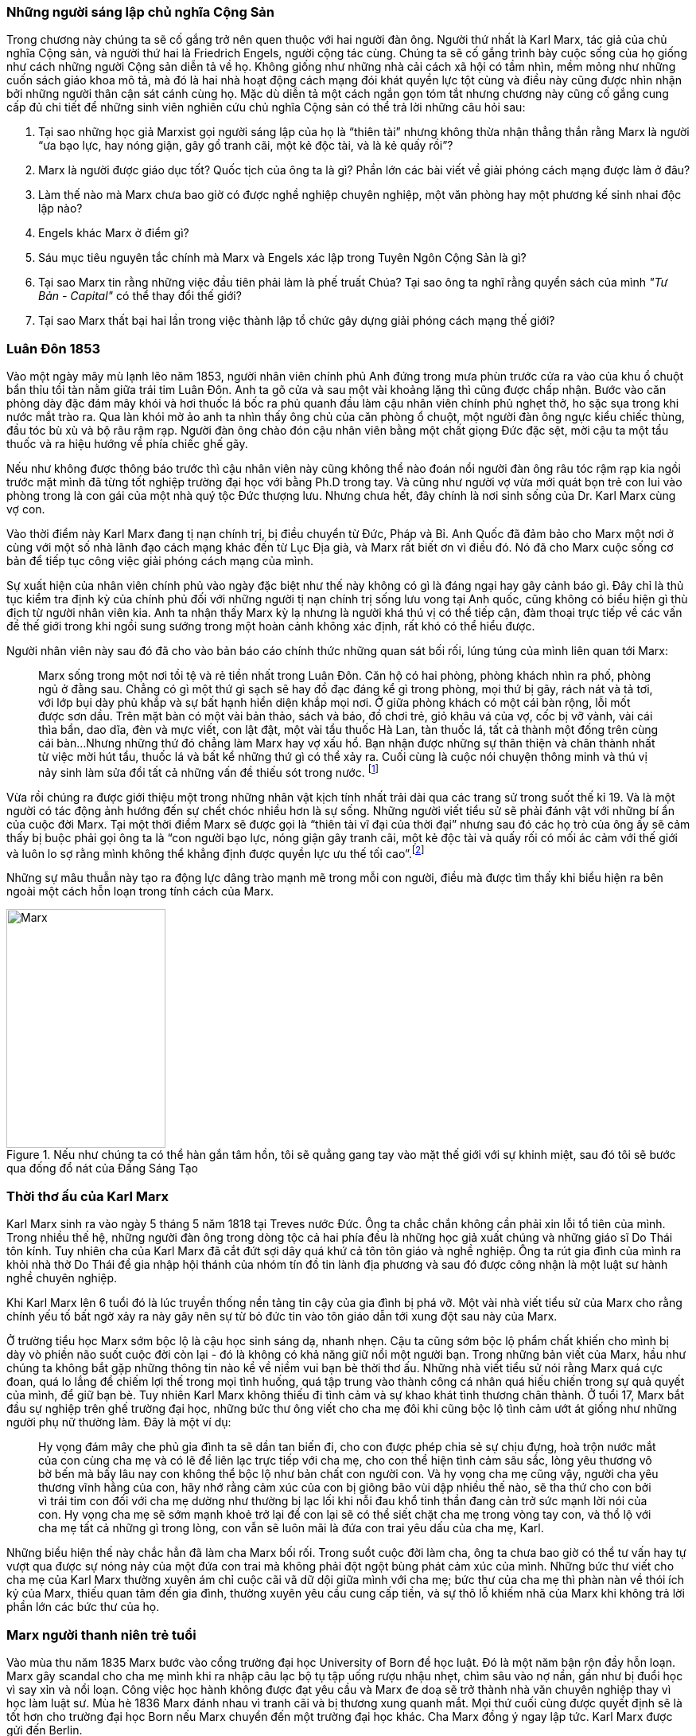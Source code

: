 === Những người sáng lập chủ nghĩa Cộng Sản

Trong chương này chúng ta sẽ cố gắng trở nên quen thuộc với hai người đàn ông.
Người thứ nhất là Karl Marx, tác giả của chủ nghĩa Cộng sản, và người thứ hai là
Friedrich Engels, người cộng tác cùng. Chúng ta sẽ cố gắng trình bày cuộc sống của
họ giống như cách những người Cộng sản diễn tả về họ. Không giống như những nhà cải
cách xã hội có tầm nhìn, mềm mỏng như những cuốn sách giáo khoa mô tả, mà đó là
hai nhà hoạt động cách mạng đói khát quyền lực tột cùng và điều này cũng được nhìn nhận
bởi những người thân cận sát cánh cùng họ. Mặc dù diễn tả một cách ngắn gọn tóm
tắt nhưng chương này cũng cố gắng cung cấp đủ chi tiết để những sinh viên nghiên
cứu chủ nghĩa Cộng sản có thể trả lời những câu hỏi sau:

****

. Tại sao những học giả Marxist gọi người sáng lập của họ là "`thiên tài`" nhưng không
thừa nhận thẳng thắn rằng Marx là người "`ưa bạo lực, hay nóng giận, gây gổ tranh cãi,
một kẻ độc tài, và là kẻ quấy rồi`"?
. Marx là người được giáo dục tốt? Quốc tịch của ông ta là gì? Phần lớn các bài viết
về giải phóng cách mạng được làm ở đâu?
. Làm thế nào mà Marx chưa bao giờ có được nghề nghiệp chuyên nghiệp, một văn phòng
hay một phương kế sinh nhai độc lập nào?
. Engels khác Marx ở điểm gì?
. Sáu mục tiêu nguyên tắc chính mà Marx và Engels xác lập trong Tuyên Ngôn Cộng  Sản là gì?
. Tại sao Marx tin rằng những việc đầu tiên phải làm là phế truất Chúa? Tại sao
ông ta nghĩ rằng quyển sách của mình _"Tư Bản -  Capital"_ có thể thay đổi thế giới?
. Tại sao Marx thất bại hai lần trong việc thành lập tổ chức gây dựng giải phóng cách mạng
thế giới?

****

=== Luân Đôn 1853

Vào một ngày mây mù lạnh lẽo năm 1853, người nhân viên chính phủ Anh đứng trong
mưa phùn trước cửa ra vào của khu ổ chuột bẩn thỉu tồi tàn nằm giữa trái tim Luân
Đôn. Anh ta gõ cửa và sau một vài khoảng lặng thì cũng được chấp nhận.
Bước vào căn phòng dày đặc đám mây khói và hơi thuốc lá bốc ra phủ quanh đầu làm
cậu nhân viên chính phủ nghẹt thở, ho sặc sụa trong khi nước mắt trào ra.
Qua làn khói mờ ảo anh ta nhìn thấy ông chủ của căn phòng ổ chuột, một người đàn
ông ngực kiểu chiếc thùng, đầu tóc bù xù và bộ râu rậm rạp. Người đàn ông chào đón
cậu nhân viên bằng một chất giọng Đức đặc sệt, mời cậu ta một tẩu thuốc và ra hiệu
hướng về phía chiếc ghế gãy.

Nếu như không được thông báo trước thì cậu nhân viên này cũng không thể nào đoán
nổi người đàn ông râu tóc rậm rạp kia ngồi trước mặt mình đã từng tốt nghiệp
trường đại học với bằng Ph.D trong tay. Và cũng như người vợ vừa mới quát bọn trẻ
con lui vào phòng trong là con gái của một nhà quý tộc Đức thượng lưu. Nhưng chưa
hết, đây chính là nơi sinh sống của Dr. Karl Marx cùng vợ con.

Vào thời điểm này Karl Marx đang tị nạn chính trị, bị điều chuyển từ Đức, Pháp
và Bỉ. Anh Quốc đã đảm bảo cho Marx một nơi ở cùng với một số nhà lãnh đạo cách
mạng khác đến từ Lục Địa già, và Marx rất biết ơn vì điều đó. Nó đã cho Marx cuộc
sống cơ bản để tiếp tục công việc giải phóng cách mạng của mình.

Sự xuất hiện của nhân viên chính phủ vào ngày đặc biệt như thế này không có gì là
đáng ngại hay gây cảnh báo gì. Đây chỉ là thủ tục kiểm tra định kỳ của chính phủ
đối với những người tị nạn chính trị sống lưu vong tại Anh quốc, cũng không có
biểu hiện gì thù địch từ người nhân viên kia. Anh ta nhận thấy Marx kỳ lạ nhưng
là người khá thú vị có thể tiếp cận, đàm thoại trực tiếp về các vấn đề thế giới
trong khi ngồi sung sướng trong một hoàn cảnh không xác định, rất khó có thể
hiểu được.

Người nhân viên này sau đó đã cho vào bản báo cáo chính thức những quan sát bối
rối, lúng túng của mình liên quan tới Marx:

[quote]
Marx sống trong một nơi tồi tệ và rẻ tiền nhất trong Luân Đôn. Căn hộ có hai phòng,
phòng khách nhìn ra phố, phòng ngủ ở đằng sau. Chẳng có gì một thứ gì sạch
sẽ hay đồ đạc đáng kể gì trong phòng, mọi thứ bị gãy, rách nát và tả tơi, với lớp
bụi dày phủ khắp và sự bất hạnh hiển diện khắp mọi nơi.
Ở giữa phòng khách có một cái bàn rộng, lỗi mốt được sơn dầu. Trên mặt bàn có một vài
bản thảo, sách và báo, đồ chơi trẻ, giỏ khâu vá của vợ, cốc bị vỡ vành, vài
cái thìa bẩn, dao dĩa, đèn và mực viết, con lật đật, một vài tẩu thuốc Hà Lan,
tàn thuốc lá, tất cả thành một đống trên cùng cái bàn...Nhưng những thứ đó chẳng
làm Marx hay vợ xấu hổ. Bạn nhận được những sự thân thiện và chân thành nhất từ
việc mời hút tẩu, thuốc lá và bất kể những thứ gì có thể xảy ra. Cuối cùng
là cuộc nói chuyện thông minh và thú vị nảy sinh làm sửa đổi tất cả những vấn đề
thiếu sót trong nước. footnote:[Wilson, Edmund, To The Finland Station, pp. 217-218]

Vừa rồi chúng ra được giới thiệu một trong những nhân vật kịch tính nhất trải dài
qua các trang sử trong suốt thế kỉ 19. Và là một người có tác động ảnh hướng đến
sự chết chóc nhiều hơn là sự sống. Những người viết tiểu sử sẽ phải đánh vật với
những bí ẩn của cuộc đời Marx. Tại một thời điểm Marx sẽ được gọi là "`thiên tài
vĩ đại của thời đại`" nhưng sau đó các họ trò của ông ấy sẽ cảm thấy bị buộc phải
gọi ông ta là "`con người bạo lực, nóng giận gây tranh cãi, một kẻ độc tài và
quấy rối có mối ác cảm với thế giới và luôn lo sợ rằng mình không thể khẳng định
được quyền lực ưu thế tối cao`".footnote:[Ruhle, Otto, Karl Marx, pp. 209-308]

Những sự mâu thuẫn này tạo ra động lực dâng trào mạnh mẽ trong mỗi con người, điều
mà được tìm thấy khi biểu hiện ra bên ngoài một cách hỗn loạn trong tính cách
của Marx.

[#img-karlmarx]
.Nếu như chúng ta có thể hàn gắn tâm hồn, tôi sẽ quẳng gang tay vào mặt thế giới với sự khinh miệt, sau đó tôi sẽ bước qua đống đổ nát của Đấng Sáng Tạo
image::https://dl.dropboxusercontent.com/s/48omlgpwfft1kb3/marx.png[Marx, 200, 300]

=== Thời thơ ấu của Karl Marx

Karl Marx sinh ra vào ngày 5 tháng 5 năm 1818 tại Treves nước Đức. Ông ta chắc
chắn không cần phải xin lỗi tổ tiên của mình. Trong nhiều thế hệ, những người
đàn ông trong dòng tộc cả hai phía đều là những học giả xuất chúng và những giáo
sĩ Do Thái tôn kính. Tuy nhiên cha của Karl Marx đã cắt đứt sợi dây quá khứ cả tôn
tôn giáo và nghề nghiệp. Ông ta rút gia đình của mình ra khỏi nhà thờ Do Thái để gia
nhập hội thánh của nhóm tín đồ tin lành địa phương và sau đó được công nhận là
một luật sư hành nghề chuyên nghiệp.

Khi Karl Marx lên 6 tuổi đó là lúc truyền thống nền tảng tin cậy của gia đình bị
phá vỡ. Một vài nhà viết tiểu sử của Marx cho rằng chính yếu tố bất ngờ
xảy ra này gây nên sự từ bỏ đức tin vào tôn giáo dẫn tới xung đột sau này của Marx.

Ở trường tiểu học Marx sớm bộc lộ là cậu học sinh sáng dạ, nhanh nhẹn. Cậu ta cũng
sớm bộc lộ phẩm chất khiến cho mình bị dày vò phiền não suốt cuộc đời còn lại - đó
là không có khả năng giữ nổi một người bạn. Trong những bản viết của Marx, hầu như
chúng ta không bắt gặp những thông tin nào kề về niềm vui bạn bè thời thơ ấu. Những
nhà viết tiểu sử nói rằng Marx quá cực đoan, quá lo lắng để chiếm lợi thế trong
mọi tình huống, quá tập trung vào thành công cá nhân quá hiếu chiến trong sự quả
quyết của mình, để giữ bạn bè. Tuy nhiên Karl Marx không thiếu đi tình cảm và sự
khao khát tình thương chân thành. Ở tuổi 17, Marx bắt đầu sự nghiệp trên ghế trường
đại học, những bức thư ông viết cho cha mẹ đôi khi cũng bộc lộ tình cảm ướt át
giống như những người phụ nữ thường làm. Đây là một ví dụ:

[quote]
Hy vọng đám mây che phủ gia đình ta sẽ dần tan biến đi, cho con được phép chia
sẻ sự chịu đựng, hoà trộn nước mắt của con cùng cha mẹ và có lẽ để liên lạc trực
tiếp với cha mẹ, cho con thể hiện tình cảm sâu sắc, lòng yêu thương vô bờ bến mà
bấy lâu nay con không thể bộc lộ như bản chất con người con. Và hy vọng cha mẹ
cũng vậy, người cha yêu thương vĩnh hằng của con, hãy nhớ rằng cảm xúc của con bị
giông bão vùi dập nhiều thế nào, sẽ tha thứ cho con bởi vì trái tim con đối với
cha mẹ dường như thường bị lạc lối khi nỗi đau khổ tinh thần đang cản trở sức mạnh lời
nói của con. Hy vọng cha mẹ sẽ sớm mạnh khoẻ trở lại để con lại sẽ có thể siết
chặt cha mẹ trong vòng tay con, và thổ lộ với cha mẹ tất cả những gì trong lòng, con vẫn
sẽ luôn mãi là đứa con trai yêu dấu của cha mẹ, Karl.

Những biểu hiện thế này chắc hẳn đã làm cha Marx bối rối. Trong suổt cuộc đời
làm cha, ông ta chưa bao giờ có thể tư vấn hay tự vượt qua được sự nóng nảy
của một đứa con trai mà không phải đột ngột bùng phát cảm xúc của mình. Những bức
thư viết cho cha mẹ của Karl Marx thường xuyên ám chỉ cuộc cãi vã dữ dội giữa
mình với cha mẹ; bức thư của cha mẹ thì phàn nàn về thói ích kỷ của Marx,
thiếu quan tâm đến gia đình, thường xuyên yêu cầu cung cấp tiền, và sự thô lỗ
khiếm nhã của Marx khi không trả lời phần lớn các bức thư của họ.

=== Marx người thanh niên trẻ tuổi

Vào mùa thu năm 1835 Marx bước vào cổng trường đại học University of Born
để học luật. Đó là một năm bận rộn đầy hỗn loạn. Marx gây scandal cho cha mẹ mình
khi ra nhập câu lạc bộ tụ tập uống rượu nhậu nhẹt, chìm sâu vào nợ nần, gần như
bị đuổi học vì say xỉn và nổi loạn. Công việc học hành không được đạt yêu cầu và
Marx đe doạ sẽ trở thành nhà văn chuyên nghiệp thay vì học làm luật sư. Mùa hè
1836 Marx đánh nhau vì tranh cãi và bị thương xung quanh mắt. Mọi thứ cuối cùng
được quyết định sẽ là tốt hơn cho trường đại học Born nếu Marx chuyển đến một trường
đại học khác. Cha Marx đồng ý ngay lập tức. Karl Marx được gửi đến Berlin.

Đó là trường đại học University of Berlin nơi mà sức mạnh trí tuệ chảy trong
con người Karl Marx trở nên mạnh mẽ hơn lúc nào hết, những mảnh ghép của cuộc đời
đã bắt đầu dần hình thành rõ ràng. Theo học luật như nguyện ước của cha chỉ là một
phần nguỵ trang để che dấu niềm đam mê mãnh liệt khám phá triết học của Marx.
Mới được giữa chừng thì cha mất, Marx ngay lập tức công khai mong muốn tìm kiếm
sự nghiệp trên con đường sự nghiệp học thuật. Marx muốn chiếm được ghế
triết học trong một trường đại học nào đó và đã chọn đề tài cho luận án tiến sĩ
của mình: _"Sự khác nhau giữa triết học tự nhiên của Democritus và Epicurus."_

Trong nghiên cứu này, Marx ủng hộ chủ nghĩa vật chất của Epicurus bởi vì nó cho
phép một nguyên tắc thêm năng lượng trong vật chất. Marx nghĩ rằng nếu như vật
chất tự vận động nó sẽ loại bỏ sự cần thiết của Đấng Sáng Tạo, người thiết kế,
chi phối các lực trong vũ trụ. Tinh thần chống tôn giáo của Max được biểu hiện xa
hơn nữa trong luận án khi Marx chọn câu châm ngôn tiếng kêu khóc của
link:++https://en.wikipedia.org/wiki/Prometheus++[Prometheus] cho nó: _"Chỉ trong
một từ -- tôi ghét tất cả Chúa!"_.
Trong suốt giai đoạn ấp ủ nuôi dưỡng trí tuệ này, có 3 thứ thống trị tư duy của
Karl Marx:

. Khao khát khám phá triết học tự nhiên
. Khao khát hoàn toàn chối bỏ sự chấp nhận tôn giáo dưới bất kì hình thức nào
. Khao khát chinh phục con gái của Baron von Westphalen

Thời gian học tập ở University of Berlin, Marx đã nghiêng về trường phái cánh tả
Hegelian - những người là tín đồ của nhà triết học người Đức - Georg Wihelm Hegel.
Vào thời điểm đó tất cả năng lượng của họ dồn vào khát vọng thanh trừ Thiên Chúa
Giáo. David Friedrich Strauss đã xuất bản _Cuộc Đời của Giê su - Life Of Jesus_
vào năm 1835 gây sốc trên toàn nước Đức với việc gây tranh cãi khi cho rằng Phúc
Âm không phải là tài liệu lịch sử thực sự nhưng chỉ đơn thuần là thần thoại tiến
hoá trong tưởng tượng của cộng động người Thiên Chúa giáo. Người cộng tác gần
với Marx, Bruno Bauer, đã viết quyển sách với giọng điệu tương tự vào năm 1840
dưới tiêu đề _"Lịch sử phê bình của Phúc Âm Nhất Lãm - Historical Criticism of the Synoptic Gospels"_.
Trong cuốn sách này, ông ta tuyên bố các sách Phúc Âm là nguỵ tạo. Ông ta nói rằng
chúa Giê-su chưa bao giờ tồn tại, chỉ là hình ảnh của viễn tưởng và do đó Thiên
Chúa Giáo là một sự xảo trá.

Đến thời điểm này, Bauer và Marx quyết định họ sẽ mạnh dạn xuất bản _"Tạp chí Vô
thần - Journal of Atheism_", nhưng tờ tạp chí này không có đủ hỗ trợ tài chính và
chết trong thai nghén.

Hơn thế nữa, chiến dịch chống Thiên Chúa Giáo nhận được sự ủng hộ của một chủ xướng
có tài hùng biện tên là link:++https://en.wikipedia.org/wiki/Ludwig_Feuerbach++[Ludwig Feuerbach]
xuất hiện vào năm 1841 với quyển sách _"Bản chất của Đạo Thiên Chúa - Essence of Christianity"_.
Không những phỉ báng Thiên Chúa Giáo mà còn trình bày lý luận rằng đó là trí tuệ
tối thượng của toàn vụ trụ. Tia sáng loé lên từ quan sát kì lạ này làm cho Marx
cảm thấy hấp dẫn. Marx đã sử dụng luôn ý tưởng này thêm vào cho luận án tiến sĩ của mình.
Marx cũng thẳng thắn nói cần thiết phải _nhận ra rằng vị thần cao nhất đó là sự tự
ý thức của chính bản thân con người_.

Phản ứng của chính phủ về phong trào bài Thiên Chúa Giáo đã trở nên nghiêm trọng
hơn. Do đó Marx đã quyết định sẽ không khôn ngoan nếu trình bày luận án của mình
tại trường đại học Berlin nơi mà ông ta đang nghiên cứu. Bruno Bauer, bạn của Marx, đã
đề nghị Marx đi đến trường đại học University of Jena. Marx nghe theo lời đề nghị và sau đó
đã nhận được danh hiệu Tiến Sĩ Triết Học tại ngôi trường này vào tháng 4 năm 1841.

Không lâu sau đó, nhiệt huyết dâng lên cao đã thổi bay đi tham vọng đam mê trở
thành giáo sư triết học ở một trường đại học Đức nào đó. Điều này dẫn tới kết quả
thực tế là Marx đã hợp tác với Bauer để viết các tờ rơi, bài luận nhỏ mang màu
sắc giải phóng cách mạng, sự việc này đã bị điều tra rất nghiêm trọng. Khi các
nhân viên điều tra link:++https://en.wikipedia.org/wiki/Prussia++[Prussia] xác
định được tác giả, Bauer bị đuổi khỏi trường đại học University of Born, còn Marx
bị đảm bảo chắc chắn rằng sẽ không bao giờ được cho phép giảng dạy ở bất kỳ trường đại học
nào tại Đức nữa.

Bấy giờ tinh thần giải phóng đã cháy rực lên cao trong con người Marx, tuy vậy thì
Marx phải bắt đầu một phong trào để tái thiết lại thế giới. Để thành công trong
nhiệm vụ này, Marx cảm thấy mình cần phải có sự đồng hành của Jenny von Westphalen,
cô con gái hấp dẫn, bình dị của một nhà quý tộc Đức sống trong cùng thị trấn với
Marx. Trong 7 năm, Marx đã hợp tác cùng Jenny. Một trong những bức thư nói rõ rằng
nếu như Jenny kết hôn với Marx, cô ấy sẽ trở thành vợ của nhà cách mạng.

.Marx nói:
[quote, Karl Marx]
Jenny! Nếu chúng ta có thể hàn gắn tâm hồn lại cùng nhau, với sự khinh miệt anh
sẽ quẳng đôi gang tay vào mặt thế giới, sau đó anh sẽ bước qua những đổ vỡ của
Đấng Sáng Tạo! footnote:[Wilson, Edmund, To The Finland Station, p. 115.]

Tháng 6 năm 1843, hôn lễ được cử hành. Vào lúc đó vị hôn phu đang thất nghiệp và
Jenny von Westphalen sớm nhận ra đó là đặc tính bình thường sẽ đi suốt cùng với
cuộc sống hôn nhân của họ. Karl Marx chưa bao giờ làm điều gì dù là nhỏ nhất để
thể hiện trách nhiệm của người đàn ông đứng đầu gia đình. Tuy nhiên, Jenny von
Westphalen vẫn giữ sự trung thành và cống hiến cho Karl Marx trong những hoàn cảnh
khó khăn mà nó có thể đè bẹp bất cứ người phụ nữ yếu đuối nào.

Sau đám cưới, họ đã có 5 tháng trăng mật và đến Paris, nơi Marx hy vọng hợp tác
xuất bản tờ báo cách mạng _"The Franco-German Year Book"_. Ấn phẩm bị thất bại sau
lần phát hành đầu tiên và Marx đã dùng 15 tháng tiếp theo cho công việc dễ chịu
"nghiên cứu và viết lách".

Điều này đã trở thành một khuân mẫu cho cả cuộc đời Marx. Những năm sau này
trong khi cả gia đình đang chết đói thì có thể tìm thấy Marx  tại thư viện
vùi đầu vào những thứ mình quan tâm, nhưng những nghiên cứu hoàn toàn chẳng đem lại 
thu nhập gì. link:++https://vi.wikipedia.org/wiki/Voltaire++[Voltaire] ám chỉ
mỉa mai những loại đàn ông không thể vận hành nổi gia đình mình, ẩn dật trên
chòi cao nóc nhà và từ đó họ có thể vận hành cả thế giới. Marx có vẻ như hợp
với hình mẫu này. Tuy bề ngoài có vẻ lười biếng chẳng vận động, nhưng Marx thực
sự có khả năng phi thường trong các công việc đòi hỏi trí tuệ, nhất là khi cần
giải quyết những chủ đề Marx quan tâm. Còn nếu không thú vị thì Marx chẳng buồn
nhúc nhích. Với tính cách này, Marx chưa bao giờ kiếm được nghề nghiệp, văn phòng,
một công việc đều đặn hay một phương kế sinh nhai nào. Liên quan đến giai đoạn
này trong sự nghiệp của Marx, một nhà viết tiểu sự thân thiện phát biểu rằng:

[quote, Một nhà viết tiểu sử]
Công việc đều đặn hàng ngày làm ông ta buồn chán, nghề nghiệp bình thường khiến ông
ta mất đi sự hài hước. Chẳng có một xu dính túi và với chiếc áo sơ mi đã đem đi cầm đồ,
ông ta oai vệ ngắm nhìn quan sát thế giới...Trong suốt cuộc đời mình ông ta đã
rất khổ sở. Mọi nỗ lực đương đầu khó khăn chu cấp kinh tế cho gia đình
ông ta làm đều không có hiệu quả. Không kiếm được ra tiền gây ra hàng dài vô tận
những tranh đấu và thảm hoạ cho ông ấy. Luôn chìm sâu trong nợ nần, bị các chủ
nợ tìm kiếm...Một nửa số đồ đạc trong nhà thường xuyên nằm ở hiệu cầm đồ.
Ngân sách trong túi khiến ông ta không thể kiểm soát được mọi thứ. Tình trạng
phá sản trở nên mãn tính. Hàng nghìn hàng nghìn đồng Engels đưa cho ông ta nhanh
chóng biến mất, tan chảy như những bông tuyết. footnote:[Ruhle, Otto, Karl Marx, pp. 383-384.]

Tất cả những thứ này mang chúng ta đến với người bạn thân duy nhất Marx từng có
-- *Friedrich Engels*.
[#img-engels]
.Người cộng tác với Marx phát triển lý thuyết cộng sản:"Chúng ta không hứa hẹn bất kì sự tự do hay dân chủ nào."
image::https://dl.dropboxusercontent.com/s/p2gpeidto1gc1ez/engels.png[Engels, 200, 300]

=== Friedrich Engels

Rất trái ngược với Marx, Engels là một người dễ chịu, cao ráo, mảnh khảnh, tốt
bụng, yêu thích thể thao, quý mến mọi người và lạc quan một cách tự nhiên. Sinh
ra tại Barmen nước Đức vào ngày 28 tháng 11 năm 1820, là con trai của nhà sản xuất
dệt may sở hữu những nhà máy lớn tại Barmen và cả Manchester - Anh quốc. Từ bé
được rèn giũa trong kỉ luật thép khắc nghiệt của cha khiến Engels coi thường nhà máy
dệt và những thứ xung quanh nó. Và một cách rất tự nhiên khi trưởng thành, Engels
nên gia nhập cái gọi là _"công nghiệp vô sản - industrial proletariat"_.

Thật ngạc nhiên đối với con trai của một nhà thương gia tư sản thành đạt, Engels
lại không có được sự giáo dục tương xứng, ít nhất là học đại học. Tuy nhiên để
bù đắp cho sự thiếu hụt kiến thức không có được từ hệ thống đào tạo chính thống,
Engels đã làm việc rất chăm chỉ cộng với tài năng thiên bẩm của mình.
Thời gian sống tại Anh quốc, Engels trau dồi hai ngoại ngữ Anh - Pháp, rất thông thạo
và thành công bán các bài viết của mình cho các tạp chí tự do xuất bản bằng hai
thứ tiếng.

Một số nhà viết tiểu sử nhấn mạnh rằng, trong khi Engels rất khác với Marx ở tính
cách cá nhân, nhưng hai người lại cùng đi theo một quá trình phát triển học thuật
giống nhau. Cũng giống Marx, Engels hay cãi cọ gay gắt với cha, từng đọc cuốn sách
của Strauss _"Cuộc đời của Giêsu - Life of Jesus"_, nghiêng theo các nhà hoạt động
cánh tả trường phái Hegelian, trở nên bất khả tri và hoài nghi, mất đi
sự tự tin về nền kinh tế tự do thương mại của cuộc Cách Mạng Công Nghiệp mang đến và
khẳng định rằng sự hy vọng thực tế duy nhất của thế giới là chủ nghĩa Cộng sản.

Engels ngưỡng mộ Marx từ lâu trước khi có cơ hội được gặp mặt vào tháng 8
năm 1844 tại Paris và họ ngay lập tức hút vào nhau như hai thỏi nam châm.
Trong 10 ngày, hai người đàn ông này cảm thấy rằng số phận đã an bài cho họ để
làm việc cùng nhau.
Và cũng trong 10 ngày này, Marx đã chuyển hoá Engels từ một người cộng sản lý tưởng hoàn toàn
trở thành một nhà đấu tranh cách mạng. Marx thuyết phục Engels không có hy vọng
thực tế cho nhân loại trong chủ nghĩa lý tưởng Robert Owen hay Saint-Simon, nhưng
trong đó có điều kiện kêu gọi cách mạng quân sự xoá bỏ xã hội hiện tại.
Engels đồng ý và tiến hành tại Đức.

Sáu tháng sau Marx bị trục xuất khỏi Pháp cùng với một số nhà tư tưởng cách mạng
khác, lánh tạm sang Brussels - Bỉ. Tại đây Marx và Engels cho ra đời
 _"Gia đình Thánh - The Holy Family"_. Cuốn sách được viết ra với tinh thần tập hợp
lại những người cộng sản sẵn sàng chối bỏ, phủ nhận hoàn toàn bất kì mối liên hệ
nào với cái gọi là "cải cách ôn hoà", xuất phát từ lòng thương, sự từ bi, đạo đức
Thiên Chúa Giáo hay những người theo chủ nghĩa lý tưởng hoá - Utopianism.
Lá cờ đỏ cách mạng được dựng lên, Marx và Engels tự nhận họ là những hồng
vệ binh hoàng gia.

Mối quan hệ kì lạ phát triển nhanh chóng giữa hai người có thể được hiểu chỉ khi
nhận ra rằng Engels coi đó là một đặc quyền để được cộng sự cùng Marx. Trong
những thứ khác, Engels cảm thấy vinh dự khi được cho phép gánh vác trách nhiệm tài
chính. Không lâu sau khi Marx bi trục xuất khỏi Pháp, Engels đã gửi toàn
bộ số tiền đang có cho Marx, và hứa thêm rằng :"Hy vọng tôi sẽ sớm nhận được từ
quỹ văn học bên Anh, anh hãy nhận lấy và đừng bận tâm, đó sẽ là niềm
vui lớn nhất trên thế giới này rồi. Tôi có thể vượt qua thời điểm này mà không cần
đến tiền, cha tôi sẽ phải chu cấp. Chúng ta không cho phép lũ chó thích thú
kéo anh vào chuyện tiền bạc phiền toái bằng những hành xử tầm thường."

Sự hợp tác mới mẻ này đã tiếp thêm đà sức mạnh, thúc đẩy hai người đàn ông lập tức
thành lập Liên Đoàn Cộng Sản Quốc Tế dựa trên sự cần thiết phải có một cuộc bạo lực
cách mạng. Họ lập kế hoạch sử dụng công nhân ở Đức, Pháp làm chống lưng cho cỗ máy
chính trị mới nhưng điều này đã chứng minh thất vọng cay đắng. Sau một vài tháng
cùng với công nhân Pháp, Engels trách họ chỉ thích những kế hoạch ôn hoà, mơ tưởng
vô lý nhất cho một sự bắt đầu cho một thay đổi vĩ đại đem lại hạnh phúc khắp địa cầu.
Engels nói với Marx, mồi lửa cho cuộc cách mạng ở Pháp không tồn tại. Kế hoạch
tự xây dựng tổ chức cách mạng đã thất bại khiến Engels cùng Marx quyết định chiếm
lấy một tổ chức khác đã có và đang hoạt động. Tháng 8/1847 họ kiểm soát thành công
tổ chức _"Xã hội hoá giáo dục cho Công Nhân - Workers' Educational Society"_ tại
Brussels và ngay lập tức có được uy tín ở châu Âu, mở ra cơ hội đầu tiên để
mở rộng ảnh hưởng tại nước Anh. Đến lúc này, Marx và Engels đã ngạc nhiên
nhận ra nước Anh có thể trở thành trụ sở điều hành phong trào cách mạng chứ không phải
lục địa già.

=== Tuyên ngôn cộng sản

Suốt tháng 11/1847 tin tức từ Luân Đôn bay về, "Hiệp hội công lý - Federation of the Just"
(sau này được biết dưới tên Liên Đoàn Cộng Sản) muốn Marx và Engels tham dự đại
hội lần thứ hai làm đại diện cho các tổ chức cộng sản tại Brussels. Không chỉ tham
gia, thực tế thì Marx và Engels đã kiểm soát luôn đại hội.
Sau nhiều đêm thức trắng vạch kế hoạch, sử dụng sự khéo léo thông minh trong
mỗi cuộc họp, họ đã thành công thuyết phục được đại hội chấp thuận những đường
lối cơ bản của họ đưa ra. Marx và Engels sau đó được cấp kinh phí để soạn thảo nguyên tắc
hành động hay còn gọi là tuyên ngôn cho thế giới - _"Manifesto to the world"_.
Trở về Brussels, Marx ngay lập tức dồn toàn bộ đam mê nhiệt huyết của mình vào
công việc soạn thảo văn bản cho cuộc cách mạng. Hoàn thành xong họ đã thông báo
cho nhân loại chương trình mới của Cộng Sản Quốc Tế - International Communism:

. Lật đổ chủ nghĩa tư bản
. Xoá bỏ sở hữu tư nhân
. Loại bỏ gia đình giống như một đơn vị xã hội
. Xoá bỏ tất cả giai cấp
. Lật đổ tất cả chính phủ hiện hành
. Thiết lập trật tự cộng sản với sở hữu chung trong một xã hội không giai cấp, không nhà nước

Để hoàn thành được việc này, tuyên ngôn cộng sản rất rõ ràng một cách tự nhiên
cho phương châm hành động:

[quote]
Một cách ngắn gọn, những người cộng sản khắp mọi nơi ủng hộ tất cả phong trào
cách mạng chống lại các trạng thái xã hội hiện hành. Hãy làm tầng lớp cai trị
run sợ trước cuộc cách mạng cộng sản. Người vô sản không có gì để mất ngoài
xiềng xích, họ có cả thế giới để chiến thắng. Tất cả công nhân lao động toàn thế
giới - Hãy đoàn kết lại!


=== Cuộc cách mạng 1848

Cuộc cách mạng đỏ hào nhoáng đã đến sớm hơn những gì Marx và Engels dự đoán.
Tháng 2 năm 1848 trong khi Tuyên ngôn Cộng sản còn chưa khô mực thì cuộc nổi dậy
bạo lực tại Pháp khiến hoàng đế phải rời bỏ đất nước. Những nhà tư tưởng cách mạng
vô sản với lòng thù hận giai cấp tư sản đã tập hợp nhau đứng lên chống lại Louis Phillppe.
Ngay sau đó chính phủ lâm thời được thành lập, trong đó bao gồm cả thành viên của
Liên Đoàn Cộng Sản và Marx lập tức được triệu tập đến Paris. Marx ngập tràn
trong sự phấn khích và vui mừng khi đến thủ đô nước Pháp. Liên Đoàn Cộng Sản trao
cho Marx toàn quyền hành động thiết lập trụ sở quốc tế tại Paris và điều hành
phong trào cách mạng ở các nước khác từ đấy.

Marx sớm nhận ra sự thành công của cuộc nổi dậy tại Pháp kích thích các phần tử
cách mạng trong chính phủ lâm thời gửi "quân" sang các nước xung quanh, mục đích
nhằm gây ra các cuộc nổi dậy trong từng nước, góp phần làm bùng nổ một cuộc đại cách
mạng vi diệu. Mặc dù đây chính xác là những gì Marx đã thuyết giảng trong nhiều
năm qua, nhưng đột nhiên Marx linh cảm thấy rằng tại thời điểm hiện tại chiến dịch
có thể sẽ bị phản công lại, mất đi sự hỗ trợ của số đông quần chúng tại cảc nước
gửi "quân" đến.  Mặc dù vậy kế hoạch đã được thông qua, đội quân đầu tiên đã hành
quân sang Đức. Marx đi theo và bắt đầu xuất bản "`cách mạng định kỳ`" bằng tiếng
mẹ đẻ của mình - "Rheinische Zeitung".

Những người lãnh đạo cách mạng sớm phát hiện ra Marx chỉ tuyên truyền dối trá.
Bằng chứng đau đớn khi Marx cùng với một số thành viên khác của liên đoàn cộng
sản được cử đi tổ chức phong trào công nhân tại Rhine Valley, Marx đã bỏ lỡ cơ hội
vàng khi được yêu cầu trình bày trước đại hội dân chủ Đức - German Democratic Congress.

[quote, Carl Schurz]
Tôi đã rất nóng lòng chờ đợi để nghe những lời thông thái đến từ miệng của một con
người lừng danh. Tôi thực sự thất vọng ghê gớm. Những gì Marx nói là không nghi
ngờ, logic, rõ ràng. Nhưng tôi chưa từng thấy ai có phong thái ngạo mạn hơn như
vậy. Ông ta không để cho tôi có nổi một khoảnh khắc để cân nhắc xem ý kiến nào
khác với ông ta. Ông ta đối xử khinh miệt công khai với những ai mâu thuẫn với mình...
Những người bị tổn thương vì thái độ xúc phạm của ông ta có chiều hướng bỏ phiếu
cho bất cứ thứ gì ngược lại với mong muốn của ông ta. Rất khó để có thể lấy thêm
sự ủng hộ mới, ông ta đã tự loại bỏ những người đã có thể nghiêng về phía
mình. footnote:[Ruhle, Otto, Karl Marx, pp. 157-158]

Ngay từ ban đầu, cuộc cách mạng ở Đức đã thiếu năng lượng và ngày 16/5/1849 nó đã
đạt đến ngưỡng sụp đổ thảm hại. Marx chỉ có 24 tiếng để rời khỏi nước Đức, thu xếp
vay mượn, in ấn nốt đống giấy tờ bằng mực đỏ và vội vàng sang Pháp tìm chỗ tị nạn.

Nhưng ở Pháp không có chỗ cho tị nạn, Marx đến Paris kiệt sức, không xu dính túi.
Ảnh hưởng của cộng sản trên đất nước Cộng Hoà mới đã chết héo. Quốc hội nằm
trong tay của chế độ quân chủ.
Bần cùng, chẳng còn nổi thứ gì, Marx rời khỏi Pháp sớm nhất có thể và đành phải
để lại gia đình đoàn tụ sau. Cuộc sống lưu vong của Marx tại Anh bắt đầu.

=== Kết thúc Liên Đoàn Cộng Sản

Không bận tâm với việc cả gia đình bị nhồi nhét trong căn hộ rẻ tiền, chật chội
chỉ có một phòng, Marx vẫn cảm thấy hài lòng với những gì đang có để tập trung ngay
lập tức vào công việc làm hồi sinh ngọn lửa cách mạng. Mặc dù với tinh thần cống
hiến như vậy, nhưng mọi nỗ lực dẫn dắt của Marx gây hại nhiều hơn là tốt.
Tư tưởng kích động dường như gây ra nhiều rạn nứt và cãi vã với những người đứng
cùng trong hàng ngũ liên minh. Trước đó Marx đã tự tách mình khỏi đội ngũ cộng sự cũ,
và uỷ ban trung ương được chuyển về Cologne không còn nằm dưới ảnh hưởng của Marx
nữa. Mãi tới tận 1852, khi tất cả lãnh đạo cộng sản bị bắt giữ và kết án
tù nặng nề với tội danh hoạt động cách mạng, Marx đã làm tất cả trong khả năng
của mình để cứu những người đồng chí xa lạ. Marx thu thập tài liệu, tuyển dụng nhân chứng,
tranh luận pháp lý, làm hết những gì Marx nghĩ có thể giúp được. Cho dù những giúp
đỡ này cũng giúp cho phán quyết "có tội" được rút lại, nhưng tất cả lãnh đạo đảng
đều phải ra toà. Điều này cũng coi như là tiếng chuông gióng lên báo hiệu cái
chết của Liên Đoàn Cộng Sản.
